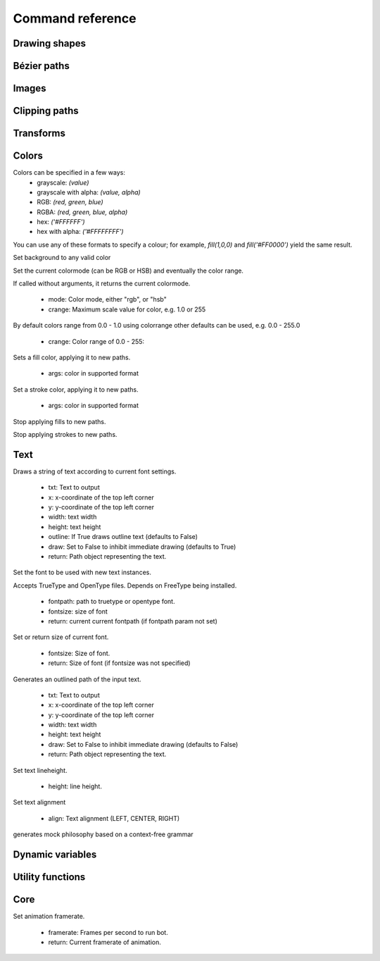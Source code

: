 Command reference
=================

Drawing shapes
--------------

.. py:function:: rect(x, y, width, height, roundness=0, draw=True, fill=None)

    Draw a rectangle on the canvas.
 
    :param x: top left x-coordinate
    :param y: top left y-coordinate
    :param width: rectangle width
    :param height: rectangle height
    :param roundness: rounded corner radius
    :param boolean draw: whether to draw the shape on the canvas or not
    :param fill: fill color

    .. shoebot::
        :snapshot:

        rect(10, 10, 35, 35)
        # see how roundness affects the shape
        rect(55, 10, 35, 35, 0.3)
        rect(10, 55, 35, 35, 0.7)
        rect(55, 55, 35, 35, 1)

.. py:function:: ellipse(x, y, width, height, draw=True)

    Draw an ellipse on the canvas. Same as `oval()`.
 
    :param x: top left x-coordinate
    :param y: top left y-coordinate
    :param width: ellipse width
    :param height: ellipse height
    :param boolean draw: whether to draw the shape on the canvas or not

    .. shoebot::
        :snapshot:

        ellipse(10, 20, 30, 60)
        ellipse(50, 30, 40, 40) # circle

.. py:function:: arrow(x, y, width, type=NORMAL, draw=True)

    Draw an arrow on the canvas.
 
    :param x: arrow tip x-coordinate
    :param y: arrow tip y-coordinate
    :param width: arrow width (also sets height)
    :param type: arrow type
    :type type: NORMAL or FORTYFIVE
    :param boolean draw: whether to draw the shape on the canvas or not

    .. shoebot::
        :snapshot:

        arrow(50, 40, 40) # NORMAL is the default arrow type
        arrow(90, 40, 40, FORTYFIVE)

.. py:function:: star(startx, starty, points=20, outer=100, inner=50, draw=True)

    Draw a star-like polygon on the canvas.
 
    :param startx: center x-coordinate
    :param starty: center y-coordinate
    :param points: amount of points
    :param outer: outer radius
    :param inner: inner radius
    :param boolean draw: whether to draw the shape on the canvas or not

    .. shoebot::
        :snapshot:
        
        star(25, 25, 5, 20, 10)  # top left
        star(75, 25, 10, 20, 3)  # top right
        star(25, 75, 20, 20, 17) # bottom left
        star(75, 75, 40, 20, 19) # bottom right

.. py:function:: line(x1, y1, x2, y2, draw=True)

    Draw a line from (x1,y1) to (x2,y2).
    
    :param x1: x-coordinate of the first point
    :param y1: y-coordinate of the first point
    :param x2: x-coordinate of the second point
    :param y2: y-coordinate of the second point
    :param boolean draw: whether to draw the shape on the canvas or not
    
    .. shoebot::
        :snapshot:

        stroke(0.5)
        strokewidth(3)
        line(20, 20, 80, 80)
        line(20, 80, 80, 20)
        line(50, 20, 50, 80)

.. py:function:: rectmode(mode=None)

    Change the way rectangles are specified. Each mode alters the parameters
    necessary to draw a rectangle using the :py:func:`rect` function. 

    :param mode: the mode to draw new rectangles in
    :type mode: CORNER, CENTER or CORNERS

    There are 3 different modes available:

    * CORNER mode (default)
        * x-value of the top left corner
        * y-value of the top left corner
        * width
        * height
    * CENTER mode
        * x-coordinate of the rectangle's center point
        * y-coordinate of the rectangle's center point
        * width
        * height
    * CORNERS mode
        * x-coordinate of the top left corner
        * y-coordinate of the top left corner
        * x-coordinate of the bottom right corner
        * y-coordinate of the bottom right corner

    So while you always specify 4 parameters to the :py:func:`rect` function, you can use
    :py:func:`rectmode` to change the function's behaviour according to what might suit your
    script's needs.


Bézier paths
------------

.. py:function:: beginpath(x=None, y=None)

    Begin drawing a Bézier path. If x and y are not specified, this command
    should be followed by a :py:func:`moveto` call.

    :param x: x-coordinate of the starting point
    :param y: y-coordinate of the starting point
    :type x: float or None
    :type y: float or None

.. py:function:: moveto(x, y)

.. py:function:: relmoveto(x, y)

.. py:function:: lineto(x, y)

.. py:function:: rellineto(x, y)

.. py:function:: curveto(x1, y1, x2, y2, x3, y3)

.. py:function:: arc(x, y, radius, angle1, angle2)

.. py:function:: closepath()

.. py:function:: endpath(draw=True)

.. py:function:: drawpath(path)

.. py:function:: autoclosepath(close=True)

.. py:function:: findpath(points, curvature=1.0)


Images
------

.. py:function:: drawimage(image)

  * image: Image to draw
  * x: optional, x coordinate (default is image.x)
  * y: optional, y coordinate (default is image.y)


Clipping paths
--------------


.. py:function:: beginclip(path)

.. py:function:: endclip()


Transforms
----------

.. py:function:: transform(mode=None)

    :param mode: the mode to base new transformations on
    :type mode: CORNER or CENTER

.. py:function:: translate(xt, yt, mode=None)

.. py:function:: rotate(degrees=0, radians=0)

.. py:function:: scale(x=1, y=None)

.. py:function:: skew(x=1, y=0)

.. py:function:: push()

.. py:function:: pop()

.. py:function:: reset()


Colors
------

Colors can be specified in a few ways:
  * grayscale: `(value)`
  * grayscale with alpha: `(value, alpha)`
  * RGB: `(red, green, blue)`
  * RGBA: `(red, green, blue, alpha)`
  * hex: `('#FFFFFF')`
  * hex with alpha: `('#FFFFFFFF')`

You can use any of these formats to specify a colour; for example, `fill(1,0,0)`
and `fill('#FF0000')` yield the same result.

.. py:function:: background(*args)

Set background to any valid color

.. py:function:: outputmode()

    Not implemented yet (Nodebox API)

.. py:function:: colormode(mode=None, crange=None)

Set the current colormode (can be RGB or HSB) and eventually
the color range.

If called without arguments, it returns the current colormode.

  * mode: Color mode, either "rgb", or "hsb"
  * crange: Maximum scale value for color, e.g. 1.0 or 255

.. py:function:: colorrange(crange)

By default colors range from 0.0 - 1.0 using colorrange
other defaults can be used, e.g. 0.0 - 255.0

  * crange: Color range of 0.0 - 255:

.. py:function:: fill(*args)

Sets a fill color, applying it to new paths.

  * args: color in supported format

.. py:function:: stroke(*args)

Set a stroke color, applying it to new paths.

  * args: color in supported format

.. py:function:: nofill()

Stop applying fills to new paths.

.. py:function:: nostroke()

Stop applying strokes to new paths.

.. py:function:: strokewidth(w=None)

 * w: Stroke width.
 * return: If no width was specified then current width is returned.

.. py:function:: color(*args)

  * args: color in a supported format.
  * return: Color object containing the color.


Text
----

.. py:function:: text(txt, x, y, width=None, height=1000000, outline=False, draw=True)

Draws a string of text according to current font settings.

  * txt: Text to output
  * x: x-coordinate of the top left corner
  * y: y-coordinate of the top left corner
  * width: text width
  * height: text height
  * outline: If True draws outline text (defaults to False)
  * draw: Set to False to inhibit immediate drawing (defaults to True)
  * return: Path object representing the text.


.. py:function:: font(fontpath=None, fontsize=None)

Set the font to be used with new text instances.

Accepts TrueType and OpenType files. Depends on FreeType being
installed.

  * fontpath: path to truetype or opentype font.
  * fontsize: size of font

  * return: current current fontpath (if fontpath param not set)

.. py:function:: fontsize(fontsize=None)

Set or return size of current font.

  * fontsize: Size of font.
  * return: Size of font (if fontsize was not specified)

.. py:function:: textpath(txt, x, y, width=None, height=1000000, draw=False)

Generates an outlined path of the input text.

  * txt: Text to output
  * x: x-coordinate of the top left corner
  * y: y-coordinate of the top left corner
  * width: text width
  * height: text height
  * draw: Set to False to inhibit immediate drawing (defaults to False)
  * return: Path object representing the text.

.. py:function:: textmetrics(txt, width=None, height=None)

  * return: the width and height of a string of text as a tuple (according to current font settings).

.. py:function:: textwidth(txt, width=None)

  * return: the width of a string of text according to the current font settings.

.. py:function:: textheight(txt, width=None)

  * return: the height of a string of text according to the current font settings.

.. py:function:: lineheight(height=None)

Set text lineheight.

  * height: line height.

.. py:function:: align(align="LEFT")

Set text alignment

  * align: Text alignment (LEFT, CENTER, RIGHT)

.. py:function:: fontoptions(hintstyle=None, hintmetrics=None, subpixelorder=None, antialias=None)

    Not implemented yet.

.. py:function:: autotext(sourceFile)

generates mock philosophy based on a context-free grammar


Dynamic variables
-----------------

.. py:function:: var(name, type, default=None, min=0, max=255, value=None)

Utility functions
-----------------

.. py:function:: random(v1=None, v2=None)

.. py:function:: grid(cols, rows, colSize=1, rowSize=1, shuffled=False)

.. py:function:: files(path="*")

    You can use wildcards to specify which files to pick, e.g.
    ``>>> f = files('*.gif')``

    :param path: wildcard to use in file list.


.. py:function:: snapshot(filename=None, surface=None, defer=None, autonumber=False)

    Save the contents of current surface into a file or cairo surface/context.

    :param filename: File name to output to. The file type will be deduced from the extension.
    :param surface:  If specified will output snapshot to the supplied cairo surface.
    :param boolean defer: Decides whether the action needs to happen now or can happen later. When set to False, it ensures that a file is written before returning, but can hamper performance. Usually you won't want to do this.  For files defer defaults to True, and for Surfaces to False, this means writing files won't stop execution, while the surface will be ready when snapshot returns. The drawqueue will have to stop and render everything up until this point.
    :param boolean autonumber: If true then a number will be appended to the filename.



Core
----

.. py:function:: ximport(libName)

    Import nodebox libraries.

    The libraries get _ctx, which provides
    them with the nodebox API.

    :param libName: Library name to import

.. py:function:: size(w=None, h=None)

    Sets the size of the canvas, and creates a Cairo surface and context. Only the first call will actually be effective.

.. py:function:: speed(framerate)

Set animation framerate.

  * framerate: Frames per second to run bot.
  * return: Current framerate of animation.

.. py:function:: run(inputcode, iterations=None, run_forever=False, frame_limiter=False)

    Executes the contents of a Nodebox or Shoebot script in the current surface's context.
